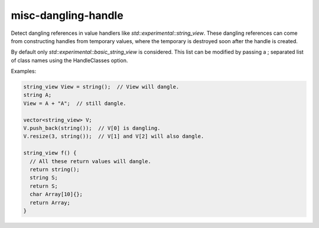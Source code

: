 .. title:: clang-tidy - misc-dangling-handle

misc-dangling-handle
====================

Detect dangling references in value handlers like
`std::experimental::string_view`.
These dangling references can come from constructing handles from temporary
values, where the temporary is destroyed soon after the handle is created.

By default only `std::experimental::basic_string_view` is considered.
This list can be modified by passing a ; separated list of class names using
the HandleClasses option.

Examples:

.. code-block:: c++

  string_view View = string();  // View will dangle.
  string A;
  View = A + "A";  // still dangle.

  vector<string_view> V;
  V.push_back(string());  // V[0] is dangling.
  V.resize(3, string());  // V[1] and V[2] will also dangle.

  string_view f() {
    // All these return values will dangle.
    return string();
    string S;
    return S;
    char Array[10]{};
    return Array;
  }
